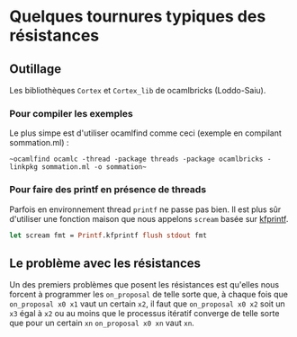 * Quelques tournures typiques des résistances


** Outillage
Les bibliothèques ~Cortex~ et ~Cortex_lib~ de ocamlbricks (Loddo-Saiu).
*** Pour compiler les exemples

Le plus simpe est d'utiliser ocamlfind comme ceci (exemple en
compilant sommation.ml) :

~~ocamlfind ocamlc -thread -package threads -package ocamlbricks -linkpkg sommation.ml -o sommation~~

*** Pour faire des printf en présence de threads
Parfois en environnement thread ~printf~ ne passe pas bien. Il est
plus sûr d'utiliser une fonction maison que nous appelons ~scream~
basée sur [[http://caml.inria.fr/pub/docs/manual-ocaml/libref/Printf.html][kfprintf]].

#+BEGIN_SRC ocaml
let scream fmt = Printf.kfprintf flush stdout fmt
#+END_SRC

** Le problème avec les résistances

Un des premiers problèmes que posent les résistances est qu'elles nous
forcent à programmer les ~on_proposal~ de telle sorte que, à chaque
fois que ~on_proposal x0 x1~ vaut un certain ~x2~, il faut que
~on_proposal x0 x2~  soit un ~x3~ égal à ~x2~ ou au moins que le
processus itératif converge de telle sorte que pour un certain ~xn~
~on_proposal x0 xn~ vaut ~xn~.
